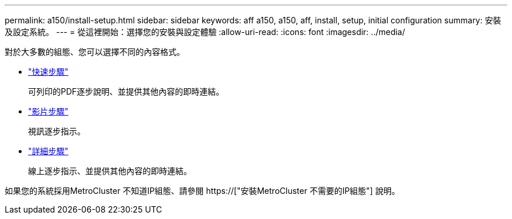 ---
permalink: a150/install-setup.html 
sidebar: sidebar 
keywords: aff a150, a150, aff, install, setup, initial configuration 
summary: 安裝及設定系統。 
---
= 從這裡開始：選擇您的安裝與設定體驗
:allow-uri-read: 
:icons: font
:imagesdir: ../media/


[role="lead"]
對於大多數的組態、您可以選擇不同的內容格式。

* link:../a150/install-quick-guide.html["快速步驟"]
+
可列印的PDF逐步說明、並提供其他內容的即時連結。

* link:../a150/install-videos.html["影片步驟"]
+
視訊逐步指示。

* link:../a150/install-detailed-guide.html["詳細步驟"]
+
線上逐步指示、並提供其他內容的即時連結。



如果您的系統採用MetroCluster 不知道IP組態、請參閱 https://["安裝MetroCluster 不需要的IP組態"] 說明。
